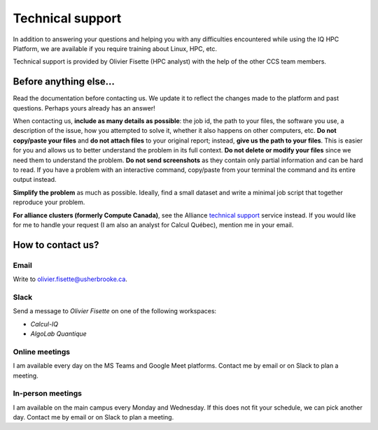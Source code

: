 Technical support
=================

In addition to answering your questions and helping you with any difficulties
encountered while using the IQ HPC Platform, we are available if you require
training about Linux, HPC, etc.

Technical support is provided by Olivier Fisette (HPC analyst) with the help of
the other CCS team members.

Before anything else…
---------------------

Read the documentation before contacting us. We update it to reflect the changes
made to the platform and past questions. Perhaps yours already has an answer!

When contacting us, **include as many details as possible**: the job id, the
path to your files, the software you use, a description of the issue, how you
attempted to solve it, whether it also happens on other computers, etc. **Do not
copy/paste your files** and **do not attach files** to your original report;
instead, **give us the path to your files**. This is easier for you and allows
us to better understand the problem in its full context. **Do not delete or
modify your files** since we need them to understand the problem. **Do not send
screenshots** as they contain only partial information and can be hard to read.
If you have a problem with an interactive command, copy/paste from your terminal
the command and its entire output instead.

**Simplify the problem** as much as possible. Ideally, find a small dataset and
write a minimal job script that together reproduce your problem.

**For alliance clusters (formerly Compute Canada)**, see the Alliance `technical
support <https://docs.alliancecan.ca/wiki/Technical_support>`_ service instead.
If you would like for me to handle your request (I am also an analyst for Calcul
Québec), mention me in your email.

How to contact us?
------------------

Email
'''''

Write to olivier.fisette@usherbrooke.ca.

Slack
'''''

Send a message to `Olivier Fisette` on one of the following workspaces:

- `Calcul-IQ`
- `AlgoLab Quantique`

Online meetings
'''''''''''''''

I am available every day on the MS Teams and Google Meet platforms. Contact me
by email or on Slack to plan a meeting.

In-person meetings
''''''''''''''''''

I am available on the main campus every Monday and Wednesday. If this does not
fit your schedule, we can pick another day. Contact me by email or on Slack to
plan a meeting.
